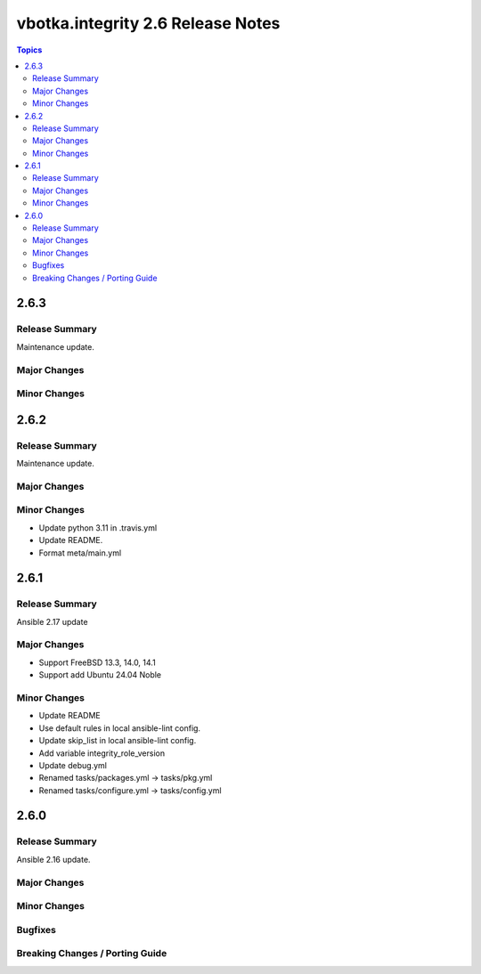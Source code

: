 ==================================
vbotka.integrity 2.6 Release Notes
==================================

.. contents:: Topics


2.6.3
=====

Release Summary
---------------
Maintenance update.

Major Changes
-------------

Minor Changes
-------------


2.6.2
=====

Release Summary
---------------
Maintenance update.

Major Changes
-------------

Minor Changes
-------------
- Update python 3.11 in .travis.yml
- Update README.
- Format meta/main.yml


2.6.1
=====

Release Summary
---------------
Ansible 2.17 update

Major Changes
-------------
* Support FreeBSD 13.3, 14.0, 14.1
* Support add Ubuntu 24.04 Noble

Minor Changes
-------------
* Update README
* Use default rules in local ansible-lint config.
* Update skip_list in local ansible-lint config.
* Add variable integrity_role_version
* Update debug.yml
* Renamed tasks/packages.yml -> tasks/pkg.yml
* Renamed tasks/configure.yml -> tasks/config.yml


2.6.0
=====

Release Summary
---------------
Ansible 2.16 update.

Major Changes
-------------

Minor Changes
-------------
  
Bugfixes
--------

Breaking Changes / Porting Guide
--------------------------------
